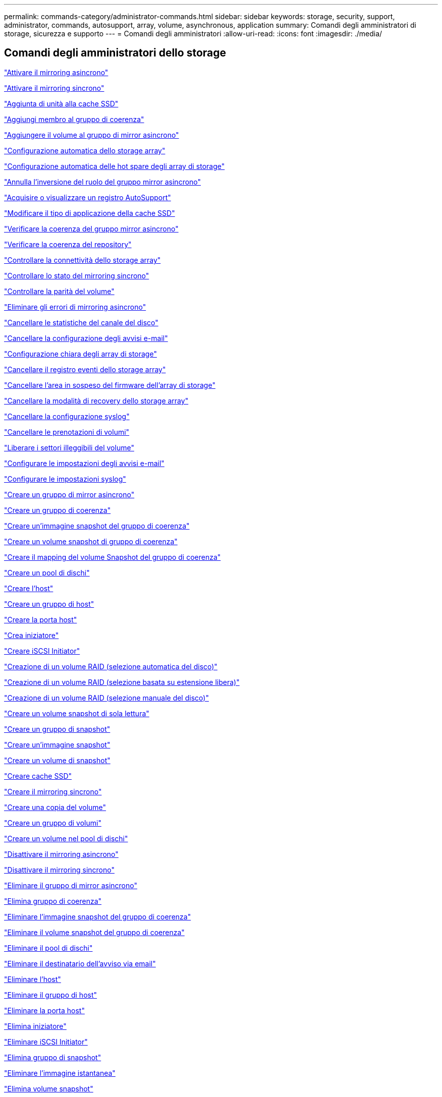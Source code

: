 ---
permalink: commands-category/administrator-commands.html 
sidebar: sidebar 
keywords: storage, security, support, administrator, commands, autosupport, array, volume, asynchronous, application 
summary: Comandi degli amministratori di storage, sicurezza e supporto 
---
= Comandi degli amministratori
:allow-uri-read: 
:icons: font
:imagesdir: ./media/




== Comandi degli amministratori dello storage

link:../commands-a-z/activate-asynchronous-mirroring.html["Attivare il mirroring asincrono"]

link:../commands-a-z/activate-synchronous-mirroring.html["Attivare il mirroring sincrono"]

link:../commands-a-z/add-drives-to-ssd-cache.html["Aggiunta di unità alla cache SSD"]

link:../commands-a-z/set-consistencygroup-addcgmembervolume.html["Aggiungi membro al gruppo di coerenza"]

link:../commands-a-z/add-volume-asyncmirrorgroup.html["Aggiungere il volume al gruppo di mirror asincrono"]

link:../commands-a-z/autoconfigure-storagearray.html["Configurazione automatica dello storage array"]

link:../commands-a-z/autoconfigure-storagearray-hotspares.html["Configurazione automatica delle hot spare degli array di storage"]

link:../commands-a-z/stop-asyncmirrorgroup-rolechange.html["Annulla l'inversione del ruolo del gruppo mirror asincrono"]

link:../commands-a-z/smcli-autosupportlog.html["Acquisire o visualizzare un registro AutoSupport"]

link:../commands-a-z/change-ssd-cache-application-type.html["Modificare il tipo di applicazione della cache SSD"]

link:../commands-a-z/check-asyncmirrorgroup-repositoryconsistency.html["Verificare la coerenza del gruppo mirror asincrono"]

link:../commands-a-z/check-repositoryconsistency.html["Verificare la coerenza del repository"]

link:../commands-a-z/check-storagearray-connectivity.html["Controllare la connettività dello storage array"]

link:../commands-a-z/check-syncmirror.html["Controllare lo stato del mirroring sincrono"]

link:../commands-a-z/check-volume-parity.html["Controllare la parità del volume"]

link:../commands-a-z/clear-asyncmirrorfault.html["Eliminare gli errori di mirroring asincrono"]

link:../commands-a-z/clear-alldrivechannels-stats.html["Cancellare le statistiche del canale del disco"]

link:../commands-a-z/clear-emailalert-configuration.html["Cancellare la configurazione degli avvisi e-mail"]

link:../commands-a-z/clear-storagearray-configuration.html["Configurazione chiara degli array di storage"]

link:../commands-a-z/clear-storagearray-eventlog.html["Cancellare il registro eventi dello storage array"]

link:../commands-a-z/clear-storagearray-firmwarependingarea.html["Cancellare l'area in sospeso del firmware dell'array di storage"]

link:../commands-a-z/clear-storagearray-recoverymode.html["Cancellare la modalità di recovery dello storage array"]

link:../commands-a-z/clear-syslog-configuration.html["Cancellare la configurazione syslog"]

link:../commands-a-z/clear-volume-reservations.html["Cancellare le prenotazioni di volumi"]

link:../commands-a-z/clear-volume-unreadablesectors.html["Liberare i settori illeggibili del volume"]

link:../commands-a-z/set-emailalert.html["Configurare le impostazioni degli avvisi e-mail"]

link:../commands-a-z/set-syslog.html["Configurare le impostazioni syslog"]

link:../commands-a-z/create-asyncmirrorgroup.html["Creare un gruppo di mirror asincrono"]

link:../commands-a-z/create-consistencygroup.html["Creare un gruppo di coerenza"]

link:../commands-a-z/create-cgsnapimage-consistencygroup.html["Creare un'immagine snapshot del gruppo di coerenza"]

link:../commands-a-z/create-cgsnapvolume.html["Creare un volume snapshot di gruppo di coerenza"]

link:../commands-a-z/create-mapping-cgsnapvolume.html["Creare il mapping del volume Snapshot del gruppo di coerenza"]

link:../commands-a-z/create-diskpool.html["Creare un pool di dischi"]

link:../commands-a-z/create-host.html["Creare l'host"]

link:../commands-a-z/create-hostgroup.html["Creare un gruppo di host"]

link:../commands-a-z/create-hostport.html["Creare la porta host"]

link:../commands-a-z/create-initiator.html["Crea iniziatore"]

link:../commands-a-z/create-iscsiinitiator.html["Creare iSCSI Initiator"]

link:../commands-a-z/create-raid-volume-automatic-drive-select.html["Creazione di un volume RAID (selezione automatica del disco)"]

link:../commands-a-z/create-raid-volume-free-extent-based-select.html["Creazione di un volume RAID (selezione basata su estensione libera)"]

link:../commands-a-z/create-raid-volume-manual-drive-select.html["Creazione di un volume RAID (selezione manuale del disco)"]

link:../commands-a-z/create-read-only-snapshot-volume.html["Creare un volume snapshot di sola lettura"]

link:../commands-a-z/create-snapgroup.html["Creare un gruppo di snapshot"]

link:../commands-a-z/create-snapimage.html["Creare un'immagine snapshot"]

link:../commands-a-z/create-snapshot-volume.html["Creare un volume di snapshot"]

link:../commands-a-z/create-ssdcache.html["Creare cache SSD"]

link:../commands-a-z/create-syncmirror.html["Creare il mirroring sincrono"]

link:../commands-a-z/create-volumecopy.html["Creare una copia del volume"]

link:../commands-a-z/create-volumegroup.html["Creare un gruppo di volumi"]

link:../commands-a-z/create-volume-diskpool.html["Creare un volume nel pool di dischi"]

link:../commands-a-z/deactivate-storagearray.html["Disattivare il mirroring asincrono"]

link:../commands-a-z/deactivate-storagearray-feature.html["Disattivare il mirroring sincrono"]

link:../commands-a-z/delete-asyncmirrorgroup.html["Eliminare il gruppo di mirror asincrono"]

link:../commands-a-z/delete-consistencygroup.html["Elimina gruppo di coerenza"]

link:../commands-a-z/delete-cgsnapimage-consistencygroup.html["Eliminare l'immagine snapshot del gruppo di coerenza"]

link:../commands-a-z/delete-sgsnapvolume.html["Eliminare il volume snapshot del gruppo di coerenza"]

link:../commands-a-z/delete-diskpool.html["Eliminare il pool di dischi"]

link:../commands-a-z/delete-emailalert.html["Eliminare il destinatario dell'avviso via email"]

link:../commands-a-z/delete-host.html["Eliminare l'host"]

link:../commands-a-z/delete-hostgroup.html["Eliminare il gruppo di host"]

link:../commands-a-z/delete-hostport.html["Eliminare la porta host"]

link:../commands-a-z/delete-initiator.html["Elimina iniziatore"]

link:../commands-a-z/delete-iscsiinitiator.html["Eliminare iSCSI Initiator"]

link:../commands-a-z/delete-snapgroup.html["Elimina gruppo di snapshot"]

link:../commands-a-z/delete-snapimage.html["Eliminare l'immagine istantanea"]

link:../commands-a-z/delete-snapvolume.html["Elimina volume snapshot"]

link:../commands-a-z/delete-ssdcache.html["Eliminare la cache SSD"]

link:../commands-a-z/delete-syslog.html["Eliminare il server syslog"]

link:../commands-a-z/delete-volume.html["Elimina volume"]

link:../commands-a-z/delete-volume-from-disk-pool.html["Eliminare il volume dal pool di dischi"]

link:../commands-a-z/delete-volumegroup.html["Elimina gruppo di volumi"]

link:../commands-a-z/diagnose-controller.html["Eseguire la diagnosi del controller"]

link:../commands-a-z/diagnose-controller-iscsihostport.html["Diagnosticare il cavo host iSCSI del controller"]

link:../commands-a-z/diagnose-syncmirror.html["Diagnosticare il mirroring sincrono"]

link:../commands-a-z/disable-storagearray.html["Disattivare la funzione di array di storage"]

link:../commands-a-z/smcli-autosupportschedule-show.html["Visualizza il programma di raccolta dei messaggi AutoSupport"]

link:../commands-a-z/smcli-autosupportconfig-show.html["Visualizzare le impostazioni della raccolta bundle AutoSupport"]

link:../commands-a-z/show-storagearray-usersession.html["Visualizzare la sessione utente dello storage array"]

link:../commands-a-z/download-drive-firmware.html["Scaricare il firmware del disco"]

link:../commands-a-z/download-tray-firmware-file.html["Scaricare il firmware della scheda ambientale"]

link:../commands-a-z/download-storagearray-drivefirmware-file.html["Scaricare il firmware del disco dell'array di storage"]

link:../commands-a-z/download-storagearray-firmware.html["Scaricare il firmware/NVSRAM dell'array di storage"]

link:../commands-a-z/download-storagearray-nvsram.html["Scarica lo storage array NVSRAM"]

link:../commands-a-z/download-tray-configurationsettings.html["Scaricare le impostazioni di configurazione del vassoio"]

link:../commands-a-z/enable-controller-datatransfer.html["Abilitare il trasferimento dei dati del controller"]

link:../commands-a-z/enable-diskpool-security.html["Abilitare la sicurezza del pool di dischi"]

link:../commands-a-z/set-storagearray-odxenabled.html["Attivare o disattivare ODX"]

link:../commands-a-z/smcli-enable-autosupportfeature.html["Abilitare o disabilitare AutoSupport a livello di dominio di gestione EMW..."]

link:../commands-a-z/enable-or-disable-autosupport-individual-arrays.html["Abilitare o disabilitare AutoSupport (tutti i singoli array)"]

link:../commands-a-z/set-storagearray-autosupportmaintenancewindow.html["Attivazione o disattivazione della finestra di manutenzione AutoSupport (per singoli array E2800 o E5700)"]

link:../commands-a-z/smcli-enable-disable-autosupportondemand.html["Attivare o disattivare la funzione AutoSupport on Demand nell'EMW..."]

link:../commands-a-z/set-storagearray-autosupportondemand.html["Attivare o disattivare la funzione AutoSupport OnDemand (per singoli array E2800 o E5700)"]

link:../commands-a-z/smcli-enable-disable-autosupportremotediag.html["Attivare o disattivare la funzione di diagnostica remota AutoSupport OnDemand all'indirizzo..."]

link:../commands-a-z/set-storagearray-autosupportremotediag.html["Attivazione o disattivazione della funzione di diagnostica remota AutoSupport (per singoli array E2800 o E5700)"]

link:../commands-a-z/set-storagearray-hostconnectivityreporting.html["Attiva o disattiva il reporting della connettività host"]

link:../commands-a-z/set-storagearray-vaaienabled.html["Attiva o disattiva VAAI"]

link:../commands-a-z/enable-storagearray-feature-file.html["Abilitare la funzione di array di storage"]

link:../commands-a-z/enable-volumegroup-security.html["Abilitare la protezione del gruppo di volumi"]

link:../commands-a-z/establish-asyncmirror-volume.html["Stabilire una coppia asincrona con mirroring"]

link:../commands-a-z/start-increasevolumecapacity-volume.html["Aumentare la capacità del volume nel pool di dischi o nel gruppo di volumi..."]

link:../commands-a-z/start-volume-initialize.html["Inizializzare il thin volume"]

link:../commands-a-z/recopy-volumecopy-target.html["Copia di un volume di ricopia"]

link:../commands-a-z/recover-disabled-driveports.html["Ripristinare le porte del disco disabilitate"]

link:../commands-a-z/recover-volume.html["Ripristinare il volume RAID"]

link:../commands-a-z/recover-sasport-miswire.html["Ripristinare la porta SAS in modo errato"]

link:../commands-a-z/recreate-storagearray-mirrorrepository.html["Ricreare il volume del repository di mirroring sincrono"]

link:../commands-a-z/reduce-disk-pool-capacity.html["Ridurre la capacità del pool di dischi"]

link:../commands-a-z/create-snmpcommunity.html["Registrare la community SNMP"]

link:../commands-a-z/create-snmptrapdestination.html["Registrare la destinazione della trap SNMP"]

link:../commands-a-z/remove-drives-from-ssd-cache.html["Rimuovere le unità dalla cache SSD"]

link:../commands-a-z/remove-asyncmirrorgroup.html["Rimuovere la coppia di mirroring asincrono incompleta dal gruppo di mirror asincrono"]

link:../commands-a-z/remove-member-volume-from-consistency-group.html["Rimuovere il volume membro dal gruppo di coerenza"]

link:../commands-a-z/remove-syncmirror.html["Rimuovere il mirroring sincrono"]

link:../commands-a-z/remove-volumecopy-target.html["Rimuovere la copia del volume"]

link:../commands-a-z/remove-volume-asyncmirrorgroup.html["Rimuovere il volume dal gruppo di mirror asincrono"]

link:../commands-a-z/remove-lunmapping.html["Rimuovere la mappatura LUN del volume"]

link:../commands-a-z/set-snapvolume.html["Rinominare il volume snapshot"]

link:../commands-a-z/rename-ssd-cache.html["Rinominare la cache SSD"]

link:../commands-a-z/repair-volume-parity.html["Riparare la parità del volume"]

link:../commands-a-z/replace-drive-replacementdrive.html["Sostituire l'unità"]

link:../commands-a-z/reset-storagearray-arvmstats-asyncmirrorgroup.html["Ripristinare le statistiche del gruppo mirror asincrono"]

link:../commands-a-z/smcli-autosupportschedule-reset.html["Ripristinare la pianificazione della raccolta dei messaggi AutoSupport"]

link:../commands-a-z/reset-storagearray-autosupport-schedule.html["Ripristino della pianificazione della raccolta dei messaggi AutoSupport (per singoli array E2800 o E5700)"]

link:../commands-a-z/reset-controller.html["Ripristinare il controller"]

link:../commands-a-z/reset-drive.html["Ripristinare il disco"]

link:../commands-a-z/reset-iscsiipaddress.html["Ripristinare l'indirizzo IP iSCSI"]

link:../commands-a-z/reset-storagearray-diagnosticdata.html["Ripristinare i dati diagnostici dell'array di storage"]

link:../commands-a-z/reset-storagearray-hostportstatisticsbaseline.html["Ripristinare la baseline delle statistiche della porta host dell'array di storage"]

link:../commands-a-z/reset-storagearray-ibstatsbaseline.html["Ripristinare la baseline delle statistiche InfiniBand dell'array di storage"]

link:../commands-a-z/reset-storagearray-iscsistatsbaseline.html["Ripristinare la linea di base iSCSI dell'array di storage"]

link:../commands-a-z/reset-storagearray-iserstatsbaseline.html["Ripristinare la linea di base iSER dell'array di storage"]

link:../commands-a-z/reset-storagearray-rlsbaseline.html["Ripristinare la linea di base RLS dello storage array"]

link:../commands-a-z/reset-storagearray-sasphybaseline.html["Ripristinare la linea di base SAS PHY dell'array di storage"]

link:../commands-a-z/reset-storagearray-socbaseline.html["Ripristinare la linea di base SOC dell'array di storage"]

link:../commands-a-z/reset-storagearray-volumedistribution.html["Ripristinare la distribuzione del volume dello storage array"]

link:../commands-a-z/resume-asyncmirrorgroup.html["Riprendere il gruppo di mirror asincrono"]

link:../commands-a-z/resume-cgsnapvolume.html["Riprendere il volume snapshot del gruppo di coerenza"]

link:../commands-a-z/resume-snapimage-rollback.html["Riprendere il rollback dell'immagine snapshot"]

link:../commands-a-z/resume-snapvolume.html["Riprendi volume snapshot"]

link:../commands-a-z/resume-ssdcache.html["Riprendi cache SSD"]

link:../commands-a-z/resume-syncmirror.html["Riprendere il mirroring sincrono"]

link:../commands-a-z/save-storagearray-autosupport-log.html["Recuperare un log AutoSupport (per singoli array E2800 o E5700)"]

link:../commands-a-z/revive-drive.html["Risvegliare il disco"]

link:../commands-a-z/revive-snapgroup.html["Ripristinare il gruppo di snapshot"]

link:../commands-a-z/revive-snapvolume.html["Ripristinare il volume di snapshot"]

link:../commands-a-z/revive-volumegroup.html["Ripristinare il gruppo di volumi"]

link:../commands-a-z/save-storagearray-arvmstats-asyncmirrorgroup.html["Salva le statistiche del gruppo mirror asincrono"]

link:../commands-a-z/save-controller-nvsram-file.html["Salva NVSRAM controller"]

link:../commands-a-z/save-drivechannel-faultdiagnostics-file.html["Salvataggio dello stato di diagnostica dell'isolamento degli errori del canale del disco"]

link:../commands-a-z/save-alldrives-logfile.html["Salvare il log del disco"]

link:../commands-a-z/save-ioclog.html["Salva il dump del controller di output in ingresso (IOC)"]

link:../commands-a-z/save-storagearray-autoloadbalancestatistics-file.html["Salva le statistiche di bilanciamento del carico automatico"]

link:../commands-a-z/save-storagearray-configuration.html["Salvare la configurazione dello storage array"]

link:../commands-a-z/save-storagearray-controllerhealthimage.html["Salvare l'immagine dello stato del controller dell'array di storage"]

link:../commands-a-z/save-storage-array-diagnostic-data.html["Salvataggio dei dati diagnostici degli array di storage"]

link:../commands-a-z/save-storagearray-warningevents.html["Salvare gli eventi degli array di storage"]

link:../commands-a-z/save-storagearray-firmwareinventory.html["Salva l'inventario del firmware degli array di storage"]

link:../commands-a-z/save-storagearray-hostportstatistics.html["Salvare le statistiche delle porte host dell'array di storage"]

link:../commands-a-z/save-storagearray-ibstats.html["Salva le statistiche InfiniBand dell'array di storage"]

link:../commands-a-z/save-storagearray-iscsistatistics.html["Salvare le statistiche iSCSI degli array di storage"]

link:../commands-a-z/save-storagearray-iserstatistics.html["Salvare le statistiche iSER degli array di storage"]

link:../commands-a-z/save-storagearray-loginbanner.html["Banner di login Save storage array"]

link:../commands-a-z/save-storagearray-performancestats.html["Salva le statistiche sulle performance degli array di storage"]

link:../commands-a-z/save-storagearray-rlscounts.html["Risparmio dei conteggi RLS degli array di storage"]

link:../commands-a-z/save-storagearray-sasphycounts.html["Risparmio del numero di PHY SAS dell'array di storage"]

link:../commands-a-z/save-storagearray-soccounts.html["Risparmio dei conteggi SOC degli array di storage"]

link:../commands-a-z/save-storagearray-statecapture.html["Salva l'acquisizione dello stato dell'array di storage"]

link:../commands-a-z/save-storagearray-supportdata.html["Salvataggio dei dati di supporto degli array di storage"]

link:../commands-a-z/save-alltrays-logfile.html["Salva log vassoio"]

link:../commands-a-z/smcli-supportbundle-schedule.html["Pianificare la configurazione automatica della raccolta di pacchetti di supporto"]

link:../commands-a-z/set-asyncmirrorgroup.html["Impostare un gruppo di mirror asincrono"]

link:../commands-a-z/set-storagearray-autosupport-schedule.html["Impostare il programma di raccolta dei messaggi AutoSupport (per i singoli array E2800 o E5700)"]

link:../commands-a-z/set-consistency-group-attributes.html["Impostare gli attributi del gruppo di coerenza"]

link:../commands-a-z/set-cgsnapvolume.html["Impostare il volume snapshot del gruppo di coerenza"]

link:../commands-a-z/set-controller.html["Impostare il controller"]

link:../commands-a-z/set-controller-dnsservers.html["Impostare le impostazioni DNS del controller"]

link:../commands-a-z/set-controller-hostport.html["Impostare le proprietà della porta host del controller"]

link:../commands-a-z/set-controller-ntpservers.html["Impostare le impostazioni NTP del controller"]

link:../commands-a-z/set-controller-service-action-allowed-indicator.html["Impostare l'indicatore di azione di servizio del controller consentita"]

link:../commands-a-z/set-disk-pool.html["Impostare il pool di dischi"]

link:../commands-a-z/set-disk-pool-modify-disk-pool.html["Set disk pool (modifica pool di dischi)"]

link:../commands-a-z/set-tray-drawer.html["Imposta indicatore azione di servizio cassetto consentita"]

link:../commands-a-z/set-drivechannel.html["Impostare lo stato del canale del disco"]

link:../commands-a-z/set-drive-hotspare.html["Impostare lo spare a caldo del disco"]

link:../commands-a-z/set-drive-serviceallowedindicator.html["Impostare l'indicatore di intervento del servizio del disco consentito"]

link:../commands-a-z/set-drive-operationalstate.html["Impostare lo stato del disco"]

link:../commands-a-z/set-event-alert.html["Impostare il filtraggio degli avvisi di evento"]

link:../commands-a-z/set-drive-securityid.html["Impostare l'identificatore di sicurezza del disco FIPS"]

link:../commands-a-z/set-drive-nativestate.html["Impostare disco esterno su nativo"]

link:../commands-a-z/set-host.html["Impostare l'host"]

link:../commands-a-z/set-hostchannel.html["Impostare il canale host"]

link:../commands-a-z/set-hostgroup.html["Impostare il gruppo di host"]

link:../commands-a-z/set-hostport.html["Impostare la porta host"]

link:../commands-a-z/set-initiator.html["Inizializzatore set"]

link:../commands-a-z/set-iscsiinitiator.html["Impostare iSCSI Initiator"]

link:../commands-a-z/set-iscsitarget.html["Impostare le proprietà di destinazione iSCSI"]

link:../commands-a-z/set-isertarget.html["Impostare la destinazione iSER"]

link:../commands-a-z/set-snapvolume-converttoreadwrite.html["Impostare il volume snapshot di sola lettura su un volume di lettura/scrittura"]

link:../commands-a-z/set-session-erroraction.html["Impostare la sessione"]

link:../commands-a-z/set-snapgroup.html["Impostare gli attributi del gruppo di snapshot"]

link:../commands-a-z/set-snapgroup-mediascanenabled.html["Impostare la scansione dei supporti del gruppo di snapshot"]

link:../commands-a-z/set-snapgroup-increase-decreaserepositorycapacity.html["Impostare la capacità del volume del repository del gruppo di snapshot"]

link:../commands-a-z/set-snapgroup-enableschedule.html["Impostare la pianificazione del gruppo di snapshot"]

link:../commands-a-z/set-snapvolume-mediascanenabled.html["Consente di impostare la scansione dei supporti del volume Snapshot"]

link:../commands-a-z/set-snapvolume-increase-decreaserepositorycapacity.html["Impostare la capacità del volume del repository del volume Snapshot"]

link:../commands-a-z/set-volume-ssdcacheenabled.html["Impostare la cache SSD per un volume"]

link:../commands-a-z/set-storagearray.html["Impostare l'array di storage"]

link:../commands-a-z/set-storagearray-controllerhealthimageallowoverwrite.html["Impostare l'immagine dello stato di salute del controller dell'array di storage Allow overwrite ("]

link:../commands-a-z/set-storagearray-autoloadbalancingenable.html["Impostare lo storage array per abilitare o disabilitare il bilanciamento automatico del carico..."]

link:../commands-a-z/set-storagearray-cachemirrordataassurancecheckenable.html["Impostare lo storage array per attivare o disattivare i dati mirror della cache"]

link:../commands-a-z/set-storagearray-icmppingresponse.html["Impostare la risposta ICMP dell'array di storage"]

link:../commands-a-z/set-storagearray-isnsregistration.html["Impostare la registrazione iSNS dello storage array"]

link:../commands-a-z/set-storagearray-isnsipv4configurationmethod.html["Impostare l'indirizzo IPv4 del server iSNS dell'array di storage"]

link:../commands-a-z/set-storagearray-isnsipv6address.html["Impostare l'indirizzo IPv6 del server iSNS dell'array di storage"]

link:../commands-a-z/set-storagearray-isnslisteningport.html["Impostare la porta di ascolto del server iSNS dello storage array"]

link:../commands-a-z/set-storagearray-isnsserverrefresh.html["Impostare il refresh del server iSNS dell'array di storage"]

link:../commands-a-z/set-storagearray-learncycledate-controller.html["Impostare il ciclo di apprendimento della batteria del controller dell'array di storage"]

link:../commands-a-z/set-storagearray-localusername.html["Impostare la password utente locale o la password del simbolo dello storage array"]

link:../commands-a-z/set-storagearray-passwordlength.html["Impostare la lunghezza della password dell'array di storage"]

link:../commands-a-z/set-storagearray-pqvalidateonreconstruct.html["Impostare la convalida della qualità di stampa dell'array di storage alla ricostruzione"]

link:../commands-a-z/set-storagearray-redundancymode.html["Impostare la modalità di ridondanza degli array di storage"]

link:../commands-a-z/set-storagearray-time.html["Impostare l'ora dell'array di storage"]

link:../commands-a-z/set-storagearray-traypositions.html["Impostare le posizioni dei vassoi degli array di storage"]

link:../commands-a-z/set-storagearray-unnameddiscoverysession.html["Impostare la sessione di rilevamento senza nome dell'array di storage"]

link:../commands-a-z/set-syncmirror.html["Impostare il mirroring sincrono"]

link:../commands-a-z/set-target.html["Impostare le proprietà di destinazione"]

link:../commands-a-z/set-thin-volume-attributes.html["Impostare gli attributi dei volumi thin"]

link:../commands-a-z/set-tray-identification.html["Impostare l'identificazione del vassoio"]

link:../commands-a-z/set-tray-serviceallowedindicator.html["Imposta indicatore azione servizio vassoio consentita"]

link:../commands-a-z/set-volumes.html["Impostare gli attributi di un volume in un pool di dischi..."]

link:../commands-a-z/set-volume-group-attributes-for-volume-in-a-volume-group.html["Impostare gli attributi di un volume in un gruppo di volumi..."]

link:../commands-a-z/set-volumecopy-target.html["Impostare la copia del volume"]

link:../commands-a-z/set-volumegroup.html["Impostare il gruppo di volumi"]

link:../commands-a-z/set-volumegroup-forcedstate.html["Impostare lo stato forzato del gruppo di volumi"]

link:../commands-a-z/set-volume-logicalunitnumber.html["Consente di impostare la mappatura del volume"]

link:../commands-a-z/show-asyncmirrorgroup-summary.html["Mostra gruppi di mirror asincroni"]

link:../commands-a-z/show-asyncmirrorgroup-synchronizationprogress.html["Mostra l'avanzamento della sincronizzazione asincrona del gruppo mirror"]

link:../commands-a-z/show-storagearray-autosupport.html["Mostra configurazione AutoSupport (per storage array E2800 o E5700)"]

link:../commands-a-z/show-blockedeventalertlist.html["Mostra eventi bloccati"]

link:../commands-a-z/show-consistencygroup.html["Mostra gruppo di coerenza"]

link:../commands-a-z/show-cgsnapimage.html["Mostra immagine snapshot del gruppo di coerenza"]

link:../commands-a-z/show-controller.html["Mostra controller"]

link:../commands-a-z/show-controller-nvsram.html["Mostra NVSRAM del controller"]

link:../commands-a-z/show-iscsisessions.html["Mostra le sessioni iSCSI correnti"]

link:../commands-a-z/show-diskpool.html["Mostra pool di dischi"]

link:../commands-a-z/show-alldrives.html["Mostrare il disco"]

link:../commands-a-z/show-drivechannel-stats.html["Mostra le statistiche del canale del disco"]

link:../commands-a-z/show-alldrives-downloadprogress.html["Mostra lo stato di avanzamento del download del disco"]

link:../commands-a-z/show-alldrives-performancestats.html["Mostra le statistiche delle performance del disco"]

link:../commands-a-z/show-emailalert-summary.html["Mostra la configurazione degli avvisi e-mail"]

link:../commands-a-z/show-allhostports.html["Mostra porte host"]

link:../commands-a-z/show-replaceabledrives.html["Mostra i dischi sostituibili"]

link:../commands-a-z/show-snapgroup.html["Mostra gruppo di snapshot"]

link:../commands-a-z/show-snapimage.html["Mostra immagine istantanea"]

link:../commands-a-z/show-snapvolume.html["Mostra volumi di snapshot"]

link:../commands-a-z/show-allsnmpcommunities.html["Mostra le community SNMP"]

link:../commands-a-z/show-snmpsystemvariables.html["Mostra le variabili del gruppo di sistema SNMP MIB II"]

link:../commands-a-z/show-ssd-cache.html["Mostra cache SSD"]

link:../commands-a-z/show-ssd-cache-statistics.html["Mostra le statistiche della cache SSD"]

link:../commands-a-z/show-storagearray.html["Mostrare lo storage array"]

link:../commands-a-z/show-storagearray-autoconfiguration.html["Mostra la configurazione automatica dello storage array"]

link:../commands-a-z/show-storagearray-cachemirrordataassurancecheckenable.html["Mostra abilitazione controllo data assurance mirror cache array storage"]

link:../commands-a-z/show-storagearray-controllerhealthimage.html["Mostra l'immagine dello stato del controller dell'array di storage"]

link:../commands-a-z/show-storagearray-dbmdatabase.html["Mostra database DBM array storage"]

link:../commands-a-z/show-storagearray-hostconnectivityreporting.html["Mostrare il reporting sulla connettività degli host degli array di storage"]

link:../commands-a-z/show-storagearray-hosttopology.html["Mostrare la topologia degli host degli array di storage"]

link:../commands-a-z/show-storagearray-lunmappings.html["Mostra mappature LUN array di storage"]

link:../commands-a-z/show-storagearray-iscsinegotiationdefaults.html["Mostra le impostazioni predefinite di negoziazione degli array di storage"]

link:../commands-a-z/show-storagearray-odxsetting.html["Mostra l'impostazione ODX dell'array di storage"]

link:../commands-a-z/show-storagearray-powerinfo.html["Mostra le informazioni sull'alimentazione degli array di storage"]

link:../commands-a-z/show-storagearray-unconfigurediscsiinitiators.html["Mostrare gli iniziatori iSCSI non configurati degli array di storage"]

link:../commands-a-z/show-storagearray-unreadablesectors.html["Mostra i settori illeggibili degli array di storage"]

link:../commands-a-z/show-textstring.html["Mostra stringa"]

link:../commands-a-z/show-syncmirror-candidates.html["Mostra i volumi di mirroring sincrono candidati"]

link:../commands-a-z/show-syncmirror-synchronizationprogress.html["Mostra l'avanzamento della sincronizzazione del volume di mirroring sincrono"]

link:../commands-a-z/show-syslog-summary.html["Mostra la configurazione syslog"]

link:../commands-a-z/show-volume.html["Mostra volume sottile"]

link:../commands-a-z/show-storagearray-unconfiguredinitiators.html["Mostra iniziatori non configurati"]

link:../commands-a-z/show-volume-summary.html["Mostra volume"]

link:../commands-a-z/show-volume-actionprogress.html["Mostra l'avanzamento dell'azione del volume"]

link:../commands-a-z/show-volumecopy.html["Mostra copia del volume"]

link:../commands-a-z/show-volumecopy-sourcecandidates.html["Mostra i candidati di origine della copia del volume"]

link:../commands-a-z/show-volumecopy-source-targetcandidates.html["Mostra candidati di destinazione per la copia del volume"]

link:../commands-a-z/show-volumegroup.html["Mostra gruppo di volumi"]

link:../commands-a-z/show-volumegroup-exportdependencies.html["Mostra le dipendenze di esportazione dei gruppi di volumi"]

link:../commands-a-z/show-volumegroup-importdependencies.html["Mostra le dipendenze di importazione dei gruppi di volumi"]

link:../commands-a-z/show-volume-performancestats.html["Mostra le statistiche sulle performance dei volumi"]

link:../commands-a-z/show-volume-reservations.html["Mostra prenotazioni di volumi"]

link:../commands-a-z/smcli-autosupportconfig.html["Specificare il metodo di erogazione AutoSupport"]

link:../commands-a-z/start-asyncmirrorgroup-synchronize.html["Avviare la sincronizzazione del mirroring asincrono"]

link:../commands-a-z/smcli-autosupportconfig.html["Specificare il metodo di erogazione AutoSupport"]

link:../commands-a-z/set-email-smtp-delivery-method-e2800-e5700.html["Specificare il metodo di recapito e-mail (SMTP) (per singoli array E2800 o E5700)"]

link:../commands-a-z/set-autosupport-https-delivery-method-e2800-e5700.html["Specificare il metodo di erogazione HTTP(S) AutoSupport (per singoli array E2800 o E5700)"]

link:../commands-a-z/start-cgsnapimage-rollback.html["Avviare il rollback dello snapshot del gruppo di coerenza"]

link:../commands-a-z/start-controller.html["Avviare la traccia del controller"]

link:../commands-a-z/start-diskpool-locate.html["Avviare disk pool individuare"]

link:../commands-a-z/start-drivechannel-faultdiagnostics.html["Avviare la diagnostica di isolamento degli errori del canale del disco"]

link:../commands-a-z/start-drivechannel-locate.html["Avviare l'individuazione del canale del disco"]

link:../commands-a-z/start-drive-initialize.html["Avviare l'inizializzazione del disco"]

link:../commands-a-z/start-drive-locate.html["Avviare l'individuazione del disco"]

link:../commands-a-z/start-drive-reconstruct.html["Avviare la ricostruzione del disco"]

link:../commands-a-z/start-ioclog.html["Avviare il dump del controller di input output (IOC)"]

link:../commands-a-z/start-controller-iscsihostport-dhcprefresh.html["Avviare l'aggiornamento DHCP iSCSI"]

link:../commands-a-z/start-secureerase-drive.html["Avviare la cancellazione sicura del disco FDE"]

link:../commands-a-z/start-snapimage-rollback.html["Avviare il rollback dell'immagine snapshot"]

link:../commands-a-z/start-ssdcache-locate.html["Avviare SSD cache Locate"]

link:../commands-a-z/start-ssdcache-performancemodeling.html["Avviare la modellazione delle performance della cache SSD"]

link:../commands-a-z/start-storagearray-configdbdiagnostic.html["Avviare la diagnostica del database di configurazione degli array di storage"]

link:../commands-a-z/start-storagearray-controllerhealthimage-controller.html["Avviare l'immagine dello stato del controller dell'array di storage"]

link:../commands-a-z/start-storagearray-isnsserverrefresh.html["Avviare il refresh del server iSNS dello storage array"]

link:../commands-a-z/start-storagearray-locate.html["Avviare lo storage array Locate"]

link:../commands-a-z/start-syncmirror-primary-synchronize.html["Avviare la sincronizzazione del mirroring sincrono"]

link:../commands-a-z/start-tray-locate.html["Avviare il posizionamento del vassoio"]

link:../commands-a-z/start-volumegroup-defragment.html["Avviare la deframmentazione del gruppo di volumi"]

link:../commands-a-z/start-volumegroup-export.html["Avviare l'esportazione dei gruppi di volumi"]

link:../commands-a-z/start-volumegroup-import.html["Avviare l'importazione dei gruppi di volumi"]

link:../commands-a-z/start-volumegroup-locate.html["Avviare l'individuazione del gruppo di volumi"]

link:../commands-a-z/start-volume-initialization.html["Avviare l'inizializzazione del volume"]

link:../commands-a-z/stop-cgsnapimage-rollback.html["Interrompere il rollback dello snapshot del gruppo di coerenza"]

link:../commands-a-z/stop-cgsnapvolume.html["Arrestare il volume snapshot del gruppo di coerenza"]

link:../commands-a-z/stop-diskpool-locate.html["Arrestare l'individuazione del pool di dischi"]

link:../commands-a-z/stop-drivechannel-faultdiagnostics.html["Arrestare la diagnostica di isolamento degli errori del canale di trasmissione"]

link:../commands-a-z/stop-drivechannel-locate.html["Arrestare la posizione del canale del disco"]

link:../commands-a-z/stop-drive-locate.html["Arrestare il disco individuare"]

link:../commands-a-z/stop-drive-replace.html["Sostituire il disco di arresto"]

link:../commands-a-z/stop-consistencygroup-pendingsnapimagecreation.html["Interrompere le immagini snapshot in sospeso sul gruppo di coerenza"]

link:../commands-a-z/stop-pendingsnapimagecreation.html["Interrompere le immagini snapshot in sospeso del gruppo di snapshot"]

link:../commands-a-z/stop-snapimage-rollback.html["Interrompere il rollback dell'immagine snapshot"]

link:../commands-a-z/stop-snapvolume.html["Arrestare il volume di snapshot"]

link:../commands-a-z/stop-ssdcache-locate.html["Arrestare l'individuazione della cache SSD"]

link:../commands-a-z/stop-ssdcache-performancemodeling.html["Arrestare la modellazione delle performance della cache SSD"]

link:../commands-a-z/stop-storagearray-configdbdiagnostic.html["Arrestare la diagnostica del database di configurazione degli array di storage"]

link:../commands-a-z/stop-storagearray-drivefirmwaredownload.html["Interrompere il download del firmware del disco array di storage"]

link:../commands-a-z/stop-storagearray-iscsisession.html["Arrestare la sessione iSCSI dello storage array"]

link:../commands-a-z/stop-storagearray-locate.html["Arrestare l'individuazione dell'array di storage"]

link:../commands-a-z/stop-tray-locate.html["Arrestare il posizionamento del vassoio"]

link:../commands-a-z/stop-volumecopy-target-source.html["Interrompere la copia del volume"]

link:../commands-a-z/stop-volumegroup-locate.html["Arrestare l'individuazione del gruppo di volumi"]

link:../commands-a-z/suspend-asyncmirrorgroup.html["Sospendere il gruppo di mirror asincrono"]

link:../commands-a-z/suspend-ssdcache.html["Sospendere la cache SSD"]

link:../commands-a-z/suspend-syncmirror-primaries.html["Sospendere il mirroring sincrono"]

link:../commands-a-z/smcli-alerttest.html["Test degli avvisi"]

link:../commands-a-z/diagnose-asyncmirrorgroup.html["Verificare la connettività del gruppo mirror asincrono"]

link:../commands-a-z/smcli-autosupportconfig-test.html["Verificare la configurazione di AutoSupport"]

link:../commands-a-z/start-storagearray-autosupport-deliverytest.html["Test delle impostazioni di erogazione AutoSupport (per singoli array E2800 o E5700)"]

link:../commands-a-z/start-emailalert-test.html["Verificare la configurazione degli avvisi e-mail"]

link:../commands-a-z/start-snmptrapdestination.html["Verificare la destinazione della trap SNMP"]

link:../commands-a-z/start-syslog-test.html["Test della configurazione syslog"]

link:../commands-a-z/delete-snmpcommunity.html["Annullare la registrazione della community SNMP"]

link:../commands-a-z/delete-snmptrapdestination.html["Annullare la registrazione della destinazione trap SNMP"]

link:../commands-a-z/set-snmpcommunity.html["Aggiornare la community SNMP"]

link:../commands-a-z/set-snmpsystemvariables.html["Aggiornare le variabili del gruppo di sistema SNMP MIB II"]

link:../commands-a-z/set-snmptrapdestination-trapreceiverip.html["Aggiorna destinazione trap SNMP"]



== Supportare i comandi degli amministratori

link:../commands-a-z/activate-asynchronous-mirroring.html["Attivare il mirroring asincrono"]

link:../commands-a-z/activate-synchronous-mirroring.html["Attivare il mirroring sincrono"]

link:../commands-a-z/clear-alldrivechannels-stats.html["Cancellare le statistiche del canale del disco"]

link:../commands-a-z/clear-emailalert-configuration.html["Cancellare la configurazione degli avvisi e-mail"]

link:../commands-a-z/clear-syslog-configuration.html["Cancellare la configurazione syslog"]

link:../commands-a-z/set-syslog.html["Configurare le impostazioni syslog"]

link:../commands-a-z/deactivate-storagearray.html["Disattivare il mirroring asincrono"]

link:../commands-a-z/deactivate-storagearray-feature.html["Disattivare il mirroring sincrono"]

link:../commands-a-z/delete-emailalert.html["Eliminare il destinatario dell'avviso via email"]

link:../commands-a-z/delete-syslog.html["Eliminare il server syslog"]

link:../commands-a-z/disable-storagearray.html["Disattivare la funzione di array di storage"]

link:../commands-a-z/download-drive-firmware.html["Scaricare il firmware del disco"]

link:../commands-a-z/download-tray-firmware-file.html["Scaricare il firmware della scheda ambientale"]

link:../commands-a-z/download-storagearray-drivefirmware-file.html["Scaricare il firmware del disco dell'array di storage"]

link:../commands-a-z/download-storagearray-firmware.html["Scaricare il firmware/NVSRAM dell'array di storage"]

link:../commands-a-z/download-storagearray-nvsram.html["Scarica lo storage array NVSRAM"]

link:../commands-a-z/download-tray-configurationsettings.html["Scaricare le impostazioni di configurazione del vassoio"]

link:../commands-a-z/set-storagearray-odxenabled.html["Attivare o disattivare ODX"]

link:../commands-a-z/smcli-enable-disable-autosupportondemand.html["Attivare o disattivare la funzione AutoSupport on Demand nell'EMW..."]

link:../commands-a-z/set-storagearray-autosupportondemand.html["Attivare o disattivare la funzione AutoSupport OnDemand (per singoli array E2800 o E5700)"]

link:../commands-a-z/smcli-enable-disable-autosupportremotediag.html["Attivare o disattivare la funzione di diagnostica remota AutoSupport OnDemand all'indirizzo..."]

link:../commands-a-z/set-storagearray-autosupportremotediag.html["Attivazione o disattivazione della funzione di diagnostica remota AutoSupport (per singoli array E2800 o E5700)"]

link:../commands-a-z/enable-storagearray-feature-file.html["Abilitare la funzione di array di storage"]

link:../commands-a-z/recover-sasport-miswire.html["Ripristinare la porta SAS in modo errato"]

link:../commands-a-z/create-snmpcommunity.html["Registrare la community SNMP"]

link:../commands-a-z/create-snmpuser-username.html["Registrare l'utente SNMPv3 USM"]

link:../commands-a-z/create-snmptrapdestination.html["Registrare la destinazione della trap SNMP"]

link:../commands-a-z/reset-storagearray-autosupport-schedule.html["Ripristino della pianificazione della raccolta dei messaggi AutoSupport (per singoli array E2800 o E5700)"]

link:../commands-a-z/save-storagearray-autosupport-log.html["Recuperare un log AutoSupport (per singoli array E2800 o E5700)"]

link:../commands-a-z/revive-drive.html["Risvegliare il disco"]

link:../commands-a-z/revive-snapgroup.html["Ripristinare il gruppo di snapshot"]

link:../commands-a-z/revive-snapvolume.html["Ripristinare il volume di snapshot"]

link:../commands-a-z/revive-volumegroup.html["Ripristinare il gruppo di volumi"]

link:../commands-a-z/save-controller-nvsram-file.html["Salva NVSRAM controller"]

link:../commands-a-z/set-asyncmirrorgroup.html["Impostare un gruppo di mirror asincrono"]

link:../commands-a-z/set-storagearray-autosupport-schedule.html["Impostare il programma di raccolta dei messaggi AutoSupport (per i singoli array E2800 o E5700)"]

link:../commands-a-z/set-controller-ntpservers.html["Impostare le impostazioni NTP del controller"]

link:../commands-a-z/set-drivechannel.html["Impostare lo stato del canale del disco"]

link:../commands-a-z/set-event-alert.html["Impostare il filtraggio degli avvisi di evento"]

link:../commands-a-z/set-session-erroraction.html["Impostare la sessione"]

link:../commands-a-z/set-storagearray-localusername.html["Impostare la password utente locale o la password del simbolo dello storage array"]

link:../commands-a-z/set-tray-serviceallowedindicator.html["Imposta indicatore azione servizio vassoio consentita"]

link:../commands-a-z/show-storagearray-autosupport.html["Mostra configurazione AutoSupport (per storage array E2800 o E5700)"]

link:../commands-a-z/show-blockedeventalertlist.html["Mostra eventi bloccati"]

link:../commands-a-z/show-emailalert-summary.html["Mostra la configurazione degli avvisi e-mail"]

link:../commands-a-z/show-allsnmpcommunities.html["Mostra le community SNMP"]

link:../commands-a-z/show-snmpsystemvariables.html["Mostra le variabili del gruppo di sistema SNMP MIB II"]

link:../commands-a-z/show-allsnmpusers.html["Mostra utente SNMPv3 USM"]

link:../commands-a-z/show-syslog-summary.html["Mostra la configurazione syslog"]

link:../commands-a-z/set-email-smtp-delivery-method-e2800-e5700.html["Specificare il metodo di recapito e-mail (SMTP) (per singoli array E2800 o E5700)"]

link:../commands-a-z/set-autosupport-https-delivery-method-e2800-e5700.html["Specificare il metodo di erogazione HTTP(S) AutoSupport (per singoli array E2800 o E5700)"]

link:../commands-a-z/start-storagearray-autosupport-deliverytest.html["Test delle impostazioni di erogazione AutoSupport (per singoli array E2800 o E5700)"]

link:../commands-a-z/start-emailalert-test.html["Verificare la configurazione degli avvisi e-mail"]

link:../commands-a-z/start-snmptrapdestination.html["Verificare la destinazione della trap SNMP"]

link:../commands-a-z/start-syslog-test.html["Test della configurazione syslog"]

link:../commands-a-z/delete-snmpuser-username.html["Annullare la registrazione dell'utente SNMPv3 USM"]

link:../commands-a-z/set-snmpcommunity.html["Aggiornare la community SNMP"]

link:../commands-a-z/set-snmpuser-username.html["Aggiornare l'utente SNMPv3 USM"]

link:../commands-a-z/set-snmpsystemvariables.html["Aggiornare le variabili del gruppo di sistema SNMP MIB II"]

link:../commands-a-z/set-snmptrapdestination-trapreceiverip.html["Aggiorna destinazione trap SNMP"]



== Comandi degli amministratori della sicurezza

link:../commands-a-z/create-storagearray-directoryserver.html["Creare un server di directory per array di storage"]

link:../commands-a-z/create-storagearray-securitykey.html["Creare la chiave di sicurezza dello storage array"]

link:../commands-a-z/create-storagearray-syslog.html["Creare la configurazione syslog dell'array di storage"]

link:../commands-a-z/delete-auditlog.html["Eliminare i record del registro di controllo"]

link:../commands-a-z/delete-storagearray-directoryservers.html["Eliminare il server di directory dell'array di storage"]

link:../commands-a-z/delete-storagearray-loginbanner.html["Eliminare il banner di accesso allo storage array"]

link:../commands-a-z/delete-storagearray-syslog.html["Eliminare la configurazione syslog dell'array di storage"]

link:../commands-a-z/disable-storagearray-externalkeymanagement-file.html["Disattivare la gestione esterna delle chiavi di sicurezza"]

link:../commands-a-z/show-storagearray-syslog.html["Visualizzare la configurazione syslog dell'array di storage"]

link:../commands-a-z/enable-storagearray-externalkeymanagement-file.html["Abilitare la gestione esterna delle chiavi di sicurezza"]

link:../commands-a-z/export-storagearray-securitykey.html["Esportare la chiave di sicurezza dello storage array"]

link:../commands-a-z/save-storagearray-keymanagementclientcsr.html["Generare la richiesta di firma del certificato di gestione delle chiavi (CSR)"]

link:../commands-a-z/save-controller-arraymanagementcsr.html["Generare la richiesta di firma del certificato (CSR) del server Web"]

link:../commands-a-z/import-storagearray-securitykey-file.html["Importare la chiave di sicurezza dello storage array"]

link:../commands-a-z/download-controller-cacertificate.html["Installare i certificati CA principali/intermedi"]

link:../commands-a-z/download-controller-arraymanagementservercertificate.html["Installare il certificato firmato dal server"]

link:../commands-a-z/download-storagearray-keymanagementcertificate.html["Installare il certificato di gestione delle chiavi esterne dell'array di storage"]

link:../commands-a-z/download-controller-trustedcertificate.html["Installare certificati CA attendibili"]

link:../commands-a-z/load-storagearray-dbmdatabase.html["Caricare il database DBM dell'array di storage"]

link:../commands-a-z/delete-storagearray-trustedcertificate.html["Rimuovere i certificati CA attendibili installati"]

link:../commands-a-z/delete-storagearray-keymanagementcertificate.html["Rimuovere il certificato di gestione delle chiavi esterne installato"]

link:../commands-a-z/delete-controller-cacertificate.html["Rimuovere i certificati CA root/intermedi installati"]

link:../commands-a-z/remove-storagearray-directoryserver.html["Rimuovere la mappatura dei ruoli del server di directory dell'array di storage"]

link:../commands-a-z/reset-controller-arraymanagementsignedcertificate.html["Ripristinare il certificato firmato installato"]

link:../commands-a-z/save-storagearray-keymanagementcertificate.html["Recuperare il certificato di gestione delle chiavi esterne installato"]

link:../commands-a-z/save-controller-cacertificate.html["Recuperare i certificati CA installati"]

link:../commands-a-z/save-controller-arraymanagementsignedcertificate.html["Recuperare il certificato del server installato"]

link:../commands-a-z/save-storagearray-trustedcertificate.html["Recuperare i certificati CA attendibili installati"]

link:../commands-a-z/save-auditlog.html["Salvare i record del registro di controllo"]

link:../commands-a-z/save-storagearray-configuration.html["Salvare la configurazione dello storage array"]

link:../commands-a-z/save-storagearray-dbmdatabase.html["Salvare il database DBM dell'array di storage"]

link:../commands-a-z/save-storagearray-dbmvalidatorinfo.html["Salvare il file di informazioni di convalida DBM dell'array di storage"]

link:../commands-a-z/save-storagearray-hostportstatistics.html["Salvare le statistiche delle porte host dell'array di storage"]

link:../commands-a-z/save-storagearray-loginbanner.html["Banner di login Save storage array"]

link:../commands-a-z/set-auditlog.html["Impostare le impostazioni del registro di controllo"]

link:../commands-a-z/set-storagearray-revocationchecksettings.html["Impostare il controllo di revoca del certificato"]

link:../commands-a-z/set-storagearray-externalkeymanagement.html["Impostare le impostazioni di gestione delle chiavi esterne"]

link:../commands-a-z/set-storagearray-securitykey.html["Impostare la chiave di sicurezza interna dello storage array"]

link:../commands-a-z/set-session-erroraction.html["Impostare la sessione"]

link:../commands-a-z/set-storagearray-directoryserver.html["Impostare il server di directory dell'array di storage"]

link:../commands-a-z/set-storagearray-directoryserver-roles.html["Impostare il mapping dei ruoli del server di directory dell'array di storage"]

link:../commands-a-z/set-storagearray-localusername.html["Impostare la password utente locale o la password del simbolo dello storage array"]

link:../commands-a-z/set-storagearray-loginbanner.html["Impostare il banner di accesso allo storage array"]

link:../commands-a-z/set-storagearray-managementinterface.html["Impostare l'interfaccia di gestione degli array di storage"]

link:../commands-a-z/set-storagearray-usersession.html["Impostare la sessione utente dello storage array"]

link:../commands-a-z/show-auditlog-configuration.html["Mostra la configurazione del registro di controllo"]

link:../commands-a-z/show-auditlog-summary.html["Mostra il riepilogo del registro di controllo"]

link:../commands-a-z/show-storagearray-revocationchecksettings.html["Mostra le impostazioni del controllo di revoca del certificato"]

link:../commands-a-z/show-controller-cacertificate.html["Mostra il riepilogo dei certificati CA root/intermedi installati"]

link:../commands-a-z/show-storagearray-trustedcertificate-summary.html["Mostra il riepilogo dei certificati CA attendibili installati"]

link:../commands-a-z/show-controller-arraymanagementsignedcertificate-summary.html["Mostra certificato firmato"]

link:../commands-a-z/show-storagearray-directoryservices-summary.html["Mostra il riepilogo dei servizi di directory degli array di storage"]

link:../commands-a-z/start-storagearray-ocspresponderurl-test.html["Avviare il test URL del server OCSP"]

link:../commands-a-z/start-storagearray-syslog-test.html["Avviare il test syslog dell'array di storage"]

link:../commands-a-z/start-storagearray-externalkeymanagement-test.html["Verificare la comunicazione esterna di gestione delle chiavi"]

link:../commands-a-z/start-storagearray-directoryservices-test.html["Test del server di directory degli array di storage"]

link:../commands-a-z/set-storagearray-syslog.html["Aggiornare la configurazione syslog dell'array di storage"]

link:../commands-a-z/validate-storagearray-securitykey.html["Convalidare la chiave di sicurezza dello storage array"]
